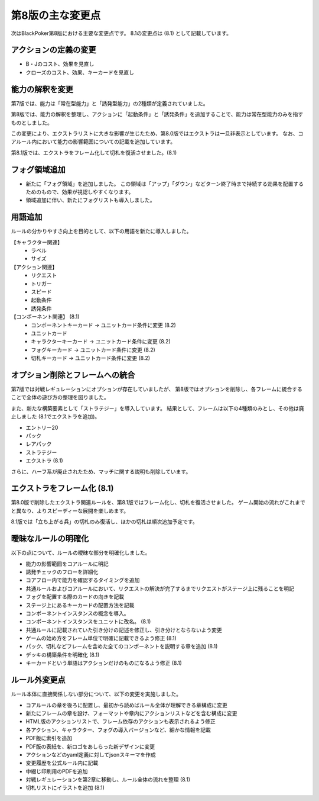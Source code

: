 ==============================
第8版の主な変更点
==============================

次はBlackPoker第8版における主要な変更点です。
8.1の変更点は (8.1) として記載しています。


アクションの定義の変更
------------------------------
- B・Jのコスト、効果を見直し
- クローズのコスト、効果、キーカードを見直し


能力の解釈を変更
------------------------------

第7版では、能力は「常在型能力」と「誘発型能力」の2種類が定義されていました。  

第8版では、能力の解釈を整理し、アクションに「起動条件」と「誘発条件」を追加することで、能力は常在型能力のみを指すものとしました。  

この変更により、エクストラリストに大きな影響が生じたため、第8.0版ではエクストラは一旦非表示としています。 なお、コアルール内において能力の影響範囲についての記載を追加しています。

第8.1版では、エクストラをフレーム化して切札を復活させました。(8.1)


フォグ領域追加
------------------------------

- 新たに「フォグ領域」を追加しました。
  この領域は「アップ」「ダウン」などターン終了時まで持続する効果を配置するためのもので、効果が視認しやすくなります。

- 領域追加に伴い、新たにフォグリストも導入しました。

用語追加
------------------------------

ルールの分かりやすさ向上を目的として、以下の用語を新たに導入しました。

【キャラクター関連】
    - ラベル
    - サイズ

【アクション関連】
    - リクエスト
    - トリガー
    - スピード
    - 起動条件
    - 誘発条件

【コンポーネント関連】 (8.1)
    - コンポーネントキーカード → ユニットカード条件に変更 (8.2)
    - ユニットカード
    - キャラクターキーカード → ユニットカード条件に変更 (8.2)
    - フォグキーカード → ユニットカード条件に変更 (8.2)
    - 切札キーカード → ユニットカード条件に変更 (8.2)


オプション削除とフレームへの統合
------------------------------------------------------------

第7版では対戦レギュレーションにオプションが存在していましたが、  
第8版ではオプションを削除し、各フレームに統合することで全体の遊び方の整理を図りました。  

また、新たな構築要素として「ストラテジー」を導入しています。  
結果として、フレームは以下の4種類のみとし、その他は廃止しました (8.1でエクストラを追加)。

- エントリー20
- パック
- レアパック
- ストラテジー
- エクストラ (8.1)

さらに、ハーフ系が廃止されたため、マッチに関する説明も削除しています。  


エクストラをフレーム化 (8.1)
------------------------------

第8.0版で削除したエクストラ関連ルールを、第8.1版ではフレーム化し、切札を復活させました。
ゲーム開始の流れがこれまでと異なり、よりスピーディーな展開を楽しめます。


8.1版では「立ち上がる兵」の切札のみ復活し、ほかの切札は順次追加予定です。



曖昧なルールの明確化
------------------------------

以下の点について、ルールの曖昧な部分を明確化しました。

- 能力の影響範囲をコアルールに明記
- 誘発チェックのフローを詳細化
- コアフロー内で能力を確認するタイミングを追加
- 共通ルールおよびコアルールにおいて、リクエストの解決が完了するまでリクエストがステージ上に残ることを明記
- フォグを配置する際のカードの向きを記載
- ステージ上にあるキーカードの配置方法を記載
- コンポーネントインスタンスの概念を導入。
- コンポーネントインスタンスをユニットに改名。 (8.1)
- 共通ルールに記載されていた引き分けの記述を修正し、引き分けとならないよう変更
- ゲームの始め方をフレーム単位で明確に記載できるよう修正 (8.1)
- パック、切札などフレームを含めた全てのコンポーネントを説明する章を追加 (8.1)
- デッキの構築条件を明確化 (8.1)
- キーカードという単語はアクションだけのものになるよう修正 (8.1)


ルール外変更点
------------------------------

ルール本体に直接関係しない部分について、以下の変更を実施しました。

- コアルールの章を後ろに配置し、最初から読めばルール全体が理解できる章構成に変更
- 新たにフレームの章を設け、フォーマットや章内にアクションリストなどを含む構成に変更
- HTML版のアクションリストで、フレーム依存のアクションも表示されるよう修正
- 各アクション、キャラクター、フォグの導入バージョンなど、細かな情報を記載
- PDF版に索引を追加
- PDF版の表紙を、新ロゴをあしらった新デザインに変更
- アクションなどのyaml定義に対してjsonスキーマを作成
- 変更履歴を公式ルール内に記載
- 中綴じ印刷用のPDFを追加
- 対戦レギュレーションを第2章に移動し、ルール全体の流れを整理 (8.1)
- 切札リストにイラストを追加 (8.1)

